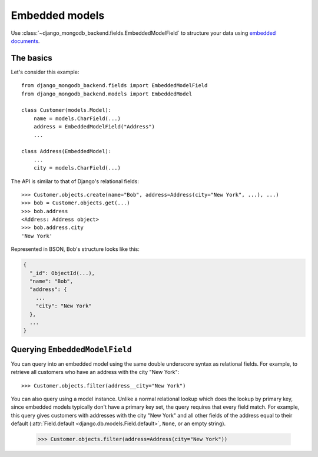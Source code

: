 Embedded models
===============

Use :class:`~django_mongodb_backend.fields.EmbeddedModelField` to structure
your data using `embedded documents
<https://www.mongodb.com/docs/manual/data-modeling/#embedded-data>`_.

The basics
----------

Let's consider this example::

   from django_mongodb_backend.fields import EmbeddedModelField
   from django_mongodb_backend.models import EmbeddedModel

   class Customer(models.Model):
       name = models.CharField(...)
       address = EmbeddedModelField("Address")
       ...

   class Address(EmbeddedModel):
       ...
       city = models.CharField(...)


The API is similar to that of Django's relational fields::

   >>> Customer.objects.create(name="Bob", address=Address(city="New York", ...), ...)
   >>> bob = Customer.objects.get(...)
   >>> bob.address
   <Address: Address object>
   >>> bob.address.city
   'New York'

Represented in BSON, Bob's structure looks like this:

.. code-block:: js

   {
     "_id": ObjectId(...),
     "name": "Bob",
     "address": {
       ...
       "city": "New York"
     },
     ...
   }

Querying ``EmbeddedModelField``
-------------------------------

You can query into an embedded model using the same double underscore syntax
as relational fields. For example, to retrieve all customers who have an
address with the city "New York"::

    >>> Customer.objects.filter(address__city="New York")

You can also query using a model instance. Unlike a normal relational lookup
which does the lookup by primary key, since embedded models typically don't
have a primary key set, the query requires that every field match. For example,
this query gives customers with addresses with the city "New York" and all
other fields of the address equal to their default (:attr:`Field.default
<django.db.models.Field.default>`, ``None``, or an empty string).

    >>> Customer.objects.filter(address=Address(city="New York"))

.. versionadded:: 5.2.0b0

    The ability to query by model instance was added.

